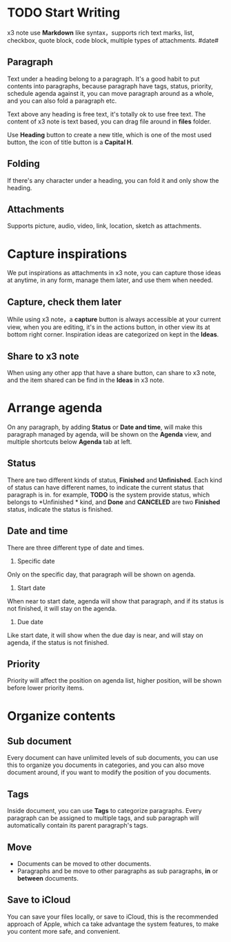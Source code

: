 * TODO Start Writing
x3 note use *Markdown* like syntax，supports rich text marks, list, checkbox, quote block, code block, multiple types of attachments.
#date#
** Paragraph
Text under a heading belong to a paragraph.
It's a good habit to put contents into paragraphs, because paragraph have tags, status, priority, schedule agenda against it, you can move paragraph around as a whole, and you can also fold a paragraph etc.

Text above any heading is free text, it's totally ok to use free text.
The content of x3 note is text based, you can drag file around in *files* folder.

Use *Heading* button to create a new title, which is one of the most used button, the icon of title button is a *Capital H*.
** Folding
If there's any character under a heading, you can fold it and only show the heading.
** Attachments
Supports picture, audio, video, link, location, sketch as attachments.
* Capture inspirations
We put inspirations as attachments in x3 note, you can capture those ideas at anytime, in any form, manage them later, and use them when needed.
** Capture, check them later
While using x3 note，a *capture* button is always accessible at your current view, when you are editing, it's in the actions button, in other view its at bottom right corner.
Inspiration ideas are categorized on kept in the *Ideas*.
** Share to x3 note
When using any other app that have a share button, can share to x3 note, and the item shared can be find in the *Ideas* in x3 note.
* Arrange agenda
On any paragraph, by adding *Status* or *Date and time*, will make this paragraph managed by agenda, will be shown on the *Agenda* view, and multiple shortcuts below *Agenda* tab at left.
** Status
There are two different kinds of status, *Finished* and *Unfinished*.
Each kind of status can have different names, to indicate the current status that paragraph is in. for example, *TODO* is the system provide status, which belongs to *Unfinished * kind, and *Done* and *CANCELED* are two *Finished* status, indicate the status is finished.
** Date and time
There are three different type of date and times.
1. Specific date
Only on the specific day, that paragraph will be shown on agenda.
2. Start date
When near to start date, agenda will show that paragraph, and if its status is not finished, it will stay on the agenda.
3. Due date
Like start date, it will show when the due day is near, and will stay on agenda, if the status is not finished.
** Priority
Priority will affect the position on agenda list, higher position, will be shown before lower priority items.
* Organize contents
** Sub document
Every document can have unlimited levels of sub documents, you can use this to organize you documents in categories, and you can also move document around, if you want to modify the position of you documents.
** Tags
Inside document, you can use *Tags* to categorize paragraphs. Every paragraph can be assigned to multiple tags, and sub paragraph will automatically contain its parent paragraph's tags.
** Move
- Documents can be moved to other documents.
- Paragraphs and be move to other paragraphs as sub paragraphs, *in* or *between* documents.
** Save to iCloud
You can save your files locally, or save to iCloud, this is the recommended approach of Apple, which ca take advantage the system features, to make you content more safe, and convenient.
